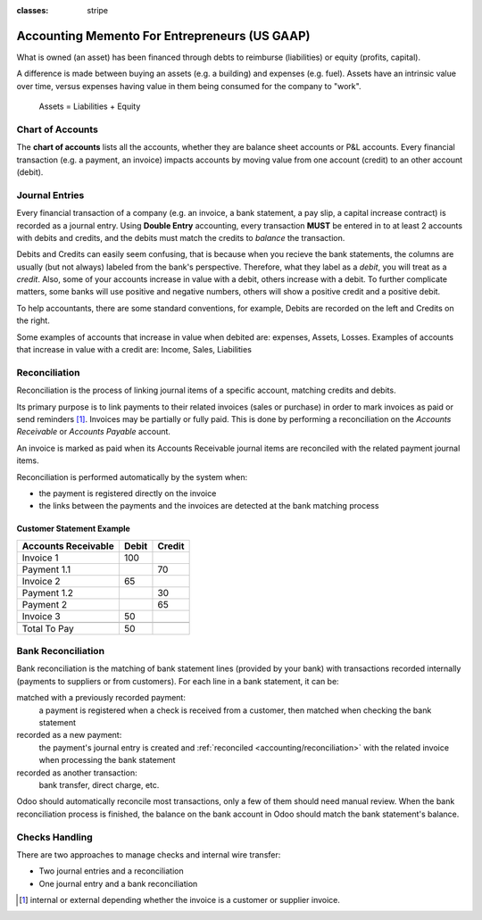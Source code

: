 :classes: stripe

==============================================
Accounting Memento For Entrepreneurs (US GAAP)
==============================================

.. h:div:: intro-list

   .. rst-class:: intro-p-l

   The **Profit and Loss** (P&L) report shows the performance of the company
   over a specific period (usually the current year).

   * .. rst-class:: intro-gross-profit

     The **Gross Profit** equals the revenues from sales minus the cost of
     goods sold.

   * .. rst-class:: intro-opex

     **Operating Expenses** (OPEX) include administration, sales and R&D
     salaries as well as rent and utilities, miscellaneous costs, insurances,
     … anything beyond the costs of products sold.

   .. rst-class:: intro-balance

   The **Balance Sheet** is a snapshot of the company's finances at a specific
   date (as opposed to the Profit and Loss which is an analysis over a period)

   * .. rst-class:: intro-assets

     **Assets** represent the company's wealth, things it owns. Fixed assets
     includes building and offices, current assets include bank accounts and
     cash. A client owing money is an asset. An employee is not an asset.

   * .. rst-class:: intro-liabilities

     **Liabilities** are obligations from past events that the company will
     have to pay in the future (utility bills, debts, unpaid suppliers).

   * .. rst-class:: intro-equity

     **Equity** is the amount of the funds contributed by the owners (founders
     or shareholders) plus previously retained earnings (or losses).

     .. rst-class:: intro-retained

     Each year, net profits (or losses) are reported to retained earnings.

.. h:div:: force-right accounts-table

   .. placeholder

What is owned (an asset) has been financed through debts to reimburse
(liabilities) or equity (profits, capital).

A difference is made between buying an assets (e.g. a building) and expenses
(e.g. fuel). Assets have an intrinsic value over time, versus expenses having
value in them being consumed for the company to "work".


.. rst-class:: force-right

.. highlights:: Assets = Liabilities + Equity

Chart of Accounts
=================

The **chart of accounts** lists all the accounts, whether they are balance
sheet accounts or P&L accounts. Every financial transaction (e.g. a payment, an
invoice) impacts accounts by moving value from one account (credit) to an other
account (debit).

.. h:div:: force-right

   .. highlights:: Balance = Debit - Credit

   .. h:div:: chart-of-accounts

      .. placeholder


Journal Entries
===============

Every financial transaction of a company (e.g. an invoice, a bank statement, a
pay slip, a capital increase contract) is recorded as a journal entry. Using
**Double Entry** accounting, every transaction **MUST** be entered in to at
least 2 accounts with debits and credits, and the debits must match the
credits to *balance* the transaction.

Debits and Credits can easily seem confusing, that is because when you recieve
the bank statements, the columns are usually (but not always) labeled from the
bank's perspective. Therefore, what they label as a *debit*, you will treat as
a *credit*. Also, some of your accounts increase in value with a debit, others
increase with a debit.  To further complicate matters, some banks will use
positive and negative numbers, others will show a positive credit and a
positive debit.

To help accountants, there are some standard conventions, for example, Debits
are recorded on the left and Credits on the right.

Some examples of accounts that increase in value when debited are: expenses,
Assets, Losses.  Examples of accounts that increase in value with a credit
are: Income, Sales, Liabilities


.. h:div:: force-right journal-entries

   examples of accounting entries for various transactions. Example:

   Example 1: Customer Invoice:

   Explanation:

     - You generate a revenue of $1,000
     - You have a tax to pay of $90
     - The customer owes $1,090

   Configuration:

     - Income: defined on the product, or the product category
     - Account Receivable: defined on the customer
     - Tax: defined on the tax set on the invoice line

     The fiscal position used on the invoice may have a rule that
     replaces the Income Account or the tax defined on the product by another
     one.

   Example 2: Customer Payment:

   Explanation:

     - Your customer owes $1,090 less
     - Your receive $1,090 on your bank account

   Configuration:

     - Bank Account: defined on the related bank journal
     - Account Receivable: defined on the customer

.. _accounting/reconciliation:

Reconciliation
==============

Reconciliation is the process of linking journal items of a specific account,
matching credits and debits.

Its primary purpose is to link payments to their related invoices (sales
or purchase) in order to mark invoices as paid or send reminders
[#reminders]_. Invoices may be partially or fully paid. This is done by
performing a reconciliation on the *Accounts Receivable* or *Accounts
Payable* account.

An invoice is marked as paid when its Accounts Receivable journal items are
reconciled with the related payment journal items.

Reconciliation is performed automatically by the system when:

* the payment is registered directly on the invoice
* the links between the payments and the invoices are detected at the bank
  matching process


.. rst-class:: force-right reconciliation-example

Customer Statement Example
--------------------------

.. rst-class:: table-condensed d-c-table

+-------------------------+-------------------------+-------------------------+
|Accounts Receivable      |Debit                    |Credit                   |
+=========================+=========================+=========================+
|Invoice 1                |100                      |                         |
+-------------------------+-------------------------+-------------------------+
|Payment 1.1              |                         |70                       |
+-------------------------+-------------------------+-------------------------+
|Invoice 2                |65                       |                         |
+-------------------------+-------------------------+-------------------------+
|Payment 1.2              |                         |30                       |
+-------------------------+-------------------------+-------------------------+
|Payment 2                |                         |65                       |
+-------------------------+-------------------------+-------------------------+
|Invoice 3                |50                       |                         |
+-------------------------+-------------------------+-------------------------+
|                         |                         |                         |
+-------------------------+-------------------------+-------------------------+
|Total To Pay             |50                       |                         |
+-------------------------+-------------------------+-------------------------+


Bank Reconciliation
===================

Bank reconciliation is the matching of bank statement lines (provided by your
bank) with transactions recorded internally (payments to suppliers or from
customers). For each line in a bank statement, it can be:

matched with a previously recorded payment:
  a payment is registered when a check is received from a customer, then
  matched when checking the bank statement
recorded as a new payment:
  the payment's journal entry is created and :ref:`reconciled
  <accounting/reconciliation>` with the related invoice when processing the
  bank statement
recorded as another transaction:
  bank transfer, direct charge, etc.

Odoo should automatically reconcile most transactions, only a few of them
should need manual review. When the bank reconciliation process is finished,
the balance on the bank account in Odoo should match the bank statement's
balance.

.. rst-class:: checks-handling

Checks Handling
===============

There are two approaches to manage checks and internal wire transfer:

* Two journal entries and a reconciliation
* One journal entry and a bank reconciliation

.. h:div:: force-right

   The first journal entry is created by registering the payment on the
   invoice. The second one is created when registering the bank statement.

   .. rst-class:: table-condensed d-c-table

   +-------------------------+--------------+------------+---------------+
   |Account                  |Debit         |Credit      |Reconciliation |
   +=========================+==============+============+===============+
   |Account Receivable       |              |100         |Invoice ABC    |
   +-------------------------+--------------+------------+---------------+
   |Undeposited funds        |100           |            |Check 0123     |
   +-------------------------+--------------+------------+---------------+

   .. rst-class:: table-condensed d-c-table

   +-------------------------+--------------+------------+---------------+
   |Account                  |Debit         |Credit      |Reconciliation |
   +=========================+==============+============+===============+
   |Undeposited funds        |              |100         |Check 0123     |
   +-------------------------+--------------+------------+---------------+
   |Bank                     |100           |            |               |
   +-------------------------+--------------+------------+---------------+

.. h:div:: force-right

   A journal entry is created by registering the payment on the invoice. When
   reconciling the bank statement, the statement line is linked to the
   existing journal entry.

   .. rst-class:: table-condensed d-c-table

   +-------------------------+--------------+------------+---------------+---------------+
   |Account                  |Debit         |Credit      |Reconciliation |Bank Statement |
   +=========================+==============+============+===============+===============+
   |Account Receivable       |              |100         |Invoice ABC    |               |
   +-------------------------+--------------+------------+---------------+---------------+
   |Bank                     |100           |            |               |Statement XYZ  |
   +-------------------------+--------------+------------+---------------+---------------+

.. [#reminders] internal or external depending whether the invoice is a 
                customer or supplier invoice.
